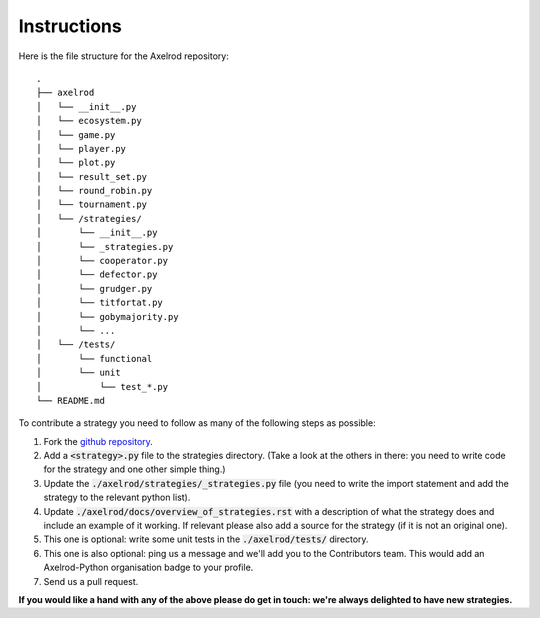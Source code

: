 Instructions
============

Here is the file structure for the Axelrod repository::

    .
    ├── axelrod
    │   └── __init__.py
    │   └── ecosystem.py
    │   └── game.py
    │   └── player.py
    │   └── plot.py
    │   └── result_set.py
    │   └── round_robin.py
    │   └── tournament.py
    │   └── /strategies/
    │       └── __init__.py
    │       └── _strategies.py
    │       └── cooperator.py
    │       └── defector.py
    │       └── grudger.py
    │       └── titfortat.py
    │       └── gobymajority.py
    │       └── ...
    │   └── /tests/
    │       └── functional
    │       └── unit
    │           └── test_*.py
    └── README.md

To contribute a strategy you need to follow as many of the following steps as possible:

1. Fork the `github repository <https://github.com/Axelrod-Python/Axelrod>`_.
2. Add a :code:`<strategy>.py` file to the strategies directory. (Take a look
   at the others in there: you need to write code for the strategy and one other
   simple thing.)
3. Update the :code:`./axelrod/strategies/_strategies.py` file (you need to
   write the import statement and add the strategy to the relevant python list).
4. Update :code:`./axelrod/docs/overview_of_strategies.rst` with a description
   of what the strategy does and include an example of it working. If relevant
   please also add a source for the strategy (if it is not an original one).
5. This one is optional: write some unit tests in the :code:`./axelrod/tests/`
   directory.
6. This one is also optional: ping us a message and we'll add you to the
   Contributors team. This would add an Axelrod-Python organisation badge to
   your profile.
7. Send us a pull request.

**If you would like a hand with any of the above please do get in touch: we're
always delighted to have new strategies.**
